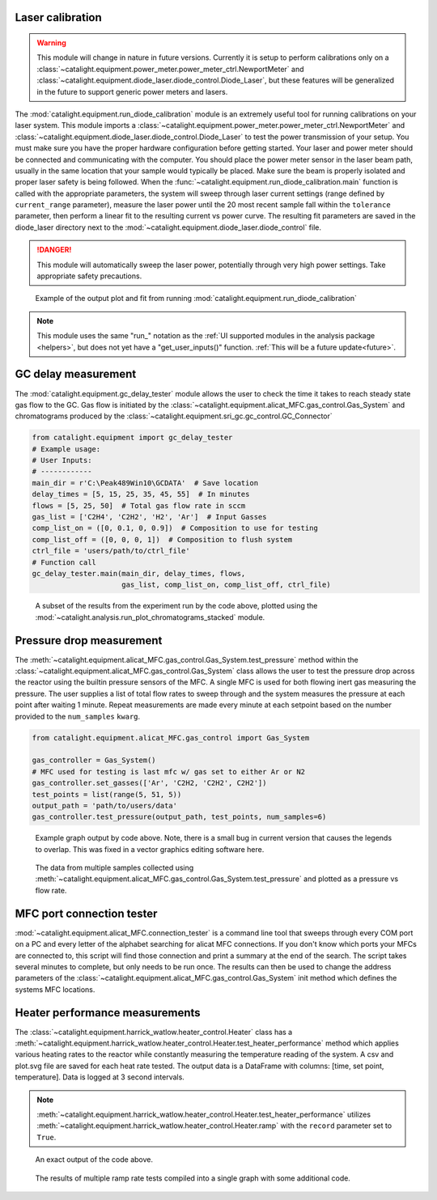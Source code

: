 Laser calibration
-----------------
.. warning::
    This module will change in nature in future versions. Currently it is setup to perform calibrations only on a :class:`~catalight.equipment.power_meter.power_meter_ctrl.NewportMeter` and :class:`~catalight.equipment.diode_laser.diode_control.Diode_Laser`, but these features will be generalized in the future to support generic power meters and lasers.

The :mod:`catalight.equipment.run_diode_calibration` module is an extremely useful tool for running calibrations on your laser system. This module imports a :class:`~catalight.equipment.power_meter.power_meter_ctrl.NewportMeter` and :class:`~catalight.equipment.diode_laser.diode_control.Diode_Laser` to test the power transmission of your setup. You must make sure you have the proper hardware configuration before getting started. Your laser and power meter should be connected and communicating with the computer. You should place the power meter sensor in the laser beam path, usually in the same location that your sample would typically be placed. Make sure the beam is properly isolated and proper laser safety is being followed. When the :func:`~catalight.equipment.run_diode_calibration.main` function is called with the appropriate parameters, the system will sweep through laser current settings (range defined by ``current_range`` parameter), measure the laser power until the 20 most recent sample fall within the ``tolerance`` parameter, then perform a linear fit to the resulting current vs power curve. The resulting fit parameters are saved in the diode_laser directory next to the :mod:`~catalight.equipment.diode_laser.diode_control` file.

.. danger::
    This module will automatically sweep the laser power, potentially through very high power settings. Take appropriate safety precautions.

.. figure:: _static/images/calibration_plot.svg

    Example of the output plot and fit from running :mod:`catalight.equipment.run_diode_calibration`

.. note::
    This module uses the same "run\_" notation as the :ref:`UI supported modules in the analysis package <helpers>`, but does not yet have a "get_user_inputs()" function. :ref:`This will be a future update<future>`.

GC delay measurement
--------------------
The :mod:`catalight.equipment.gc_delay_tester` module allows the user to check the time it takes to reach steady state gas flow to the GC. Gas flow is initiated by the :class:`~catalight.equipment.alicat_MFC.gas_control.Gas_System` and chromatograms produced by the  :class:`~catalight.equipment.sri_gc.gc_control.GC_Connector`

.. code-block::

    from catalight.equipment import gc_delay_tester
    # Example usage:
    # User Inputs:
    # ------------
    main_dir = r'C:\Peak489Win10\GCDATA'  # Save location
    delay_times = [5, 15, 25, 35, 45, 55]  # In minutes
    flows = [5, 25, 50]  # Total gas flow rate in sccm
    gas_list = ['C2H4', 'C2H2', 'H2', 'Ar']  # Input Gasses
    comp_list_on = ([0, 0.1, 0, 0.9])  # Composition to use for testing
    comp_list_off = ([0, 0, 0, 1])  # Composition to flush system
    ctrl_file = 'users/path/to/ctrl_file'
    # Function call
    gc_delay_tester.main(main_dir, delay_times, flows,
                         gas_list, comp_list_on, comp_list_off, ctrl_file)

.. figure:: _static/images/gc_delay_test.svg

    A subset of the results from the experiment run by the code above, plotted using the :mod:`~catalight.analysis.run_plot_chromatograms_stacked` module.

Pressure drop measurement
-------------------------
The :meth:`~catalight.equipment.alicat_MFC.gas_control.Gas_System.test_pressure` method within the :class:`~catalight.equipment.alicat_MFC.gas_control.Gas_System` class allows the user to test the pressure drop across the reactor using the builtin pressure sensors of the MFC. A single MFC is used for both flowing inert gas measuring the pressure. The user supplies a list of total flow rates to sweep through and the system measures the pressure at each point after waiting 1 minute. Repeat measurements are made every minute at each setpoint based on the number provided to the ``num_samples`` ``kwarg``.

.. code-block::

    from catalight.equipment.alicat_MFC.gas_control import Gas_System

    gas_controller = Gas_System()
    # MFC used for testing is last mfc w/ gas set to either Ar or N2
    gas_controller.set_gasses(['Ar', 'C2H2, 'C2H2', C2H2'])
    test_points = list(range(5, 51, 5))
    output_path = 'path/to/users/data'
    gas_controller.test_pressure(output_path, test_points, num_samples=6)

.. figure:: _static/images/flow_test.svg

    Example graph output by code above. Note, there is a small bug in current version that causes the legends to overlap. This was fixed in a vector graphics editing software here.

.. figure:: _static/images/pressure_drop_vs_flow.svg

    The data from multiple samples collected using :meth:`~catalight.equipment.alicat_MFC.gas_control.Gas_System.test_pressure` and plotted as a pressure vs flow rate.

MFC port connection tester
--------------------------
:mod:`~catalight.equipment.alicat_MFC.connection_tester` is a command line tool that sweeps through every COM port on a PC and every letter of the alphabet searching for alicat MFC connections. If you don't know which ports your MFCs are connected to, this script will find those connection and print a summary at the end of the search. The script takes several minutes to complete, but only needs to be run once. The results can then be used to change the address parameters of the :class:`~catalight.equipment.alicat_MFC.gas_control.Gas_System` init method which defines the systems MFC locations.

.. code-block:: text
    :caption: Example output of :mod:`~catalight.equipment.alicat_MFC.connection_tester`

    Beginning search: This process will take several minutes
    COM4 A is not MFC
    COM4 B is not MFC
            ⋮
    COM5 Y is not MFC
    COM5 Z is not MFC
    Search concluded. Results:
    COM10 D is flow controller
    COM8 C is flow controller
    COM11 E is flow meter
    COM9 B is flow controller
    COM6 A is flow controller

Heater performance measurements
-------------------------------
The :class:`~catalight.equipment.harrick_watlow.heater_control.Heater` class has a :meth:`~catalight.equipment.harrick_watlow.heater_control.Heater.test_heater_performance` method which applies various heating rates to the reactor while constantly measuring the temperature reading of the system. A csv and plot.svg file are saved for each heat rate tested. The output data is a DataFrame with columns: [time, set point, temperature]. Data is logged at 3 second intervals.

.. note::
    :meth:`~catalight.equipment.harrick_watlow.heater_control.Heater.test_heater_performance` utilizes :meth:`~catalight.equipment.harrick_watlow.heater_control.Heater.ramp` with the ``record`` parameter set to ``True``.

.. code-block::
    :caption: Example usage of the test_heater_performance method:

    heater = Heater()
    data_fol = 'path/to/users/folder'
    rates = list(range(5, 30, 5))
    T_max = 140
    heater.test_heater_performance(data_fol, rates, T_max)

.. figure:: _static/images/30_heater_test.svg

    An exact output of the code above.

.. figure:: _static/images/heater_tests_compiled.svg

    The results of multiple ramp rate tests compiled into a single graph with some additional code.

